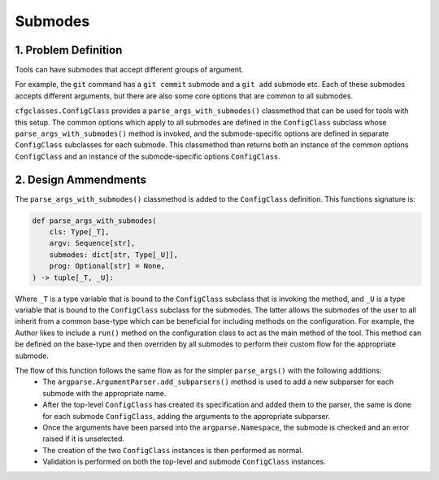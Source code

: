 Submodes
========

1. Problem Definition
---------------------
Tools can have submodes that accept different groups of argument. 

For example, the ``git`` command has a ``git commit`` submode and a ``git add`` submode etc. Each of these submodes accepts different arguments, but there are also some core options that are common to all submodes.

``cfgclasses.ConfigClass`` provides a ``parse_args_with_submodes()`` classmethod that can be used for tools with this setup. The common options which apply to all submodes are defined in the ``ConfigClass`` subclass whose ``parse_args_with_submodes()`` method is invoked, and the submode-specific options are defined in separate ``ConfigClass`` subclasses for each submode. This classmethod than returns both an instance of the common options ``ConfigClass``  and an instance of the submode-specific options ``ConfigClass``.

2. Design Ammendments
---------------------
The ``parse_args_with_submodes()`` classmethod is added to the ``ConfigClass`` definition. This functions signature is:

.. code-block:: python

    def parse_args_with_submodes(
        cls: Type[_T],
        argv: Sequence[str],
        submodes: dict[str, Type[_U]],
        prog: Optional[str] = None,
    ) -> tuple[_T, _U]:

Where ``_T`` is a type variable that is bound to the ``ConfigClass`` subclass that is invoking the method, and ``_U`` is a type variable that is bound to the ``ConfigClass`` subclass for the submodes. The latter allows the submodes of the user to all inherit from a common base-type which can be beneficial for including methods on the configuration. For example, the Author likes to include a ``run()`` method on the configuration class to act as the main method of the tool. This method can be defined on the base-type and then overriden by all submodes to perform their custom flow for the appropriate submode.

The flow of this function follows the same flow as for the simpler ``parse_args()`` with the following additions:
 * The ``argparse.ArgumentParser.add_subparsers()`` method is used to add a new subparser for each submode with the appropriate name.
 * After the top-level ``ConfigClass`` has created its specification and added them to the parser, the same is done for each submode ``ConfigClass``, adding the arguments to the appropriate subparser.
 * Once the arguments have been parsed into the ``argparse.Namespace``, the submode is checked and an error raised if it is unselected.
 * The creation of the two ``ConfigClass`` instances is then performed as normal.
 * Validation is performed on both the top-level and submode ``ConfigClass`` instances.
